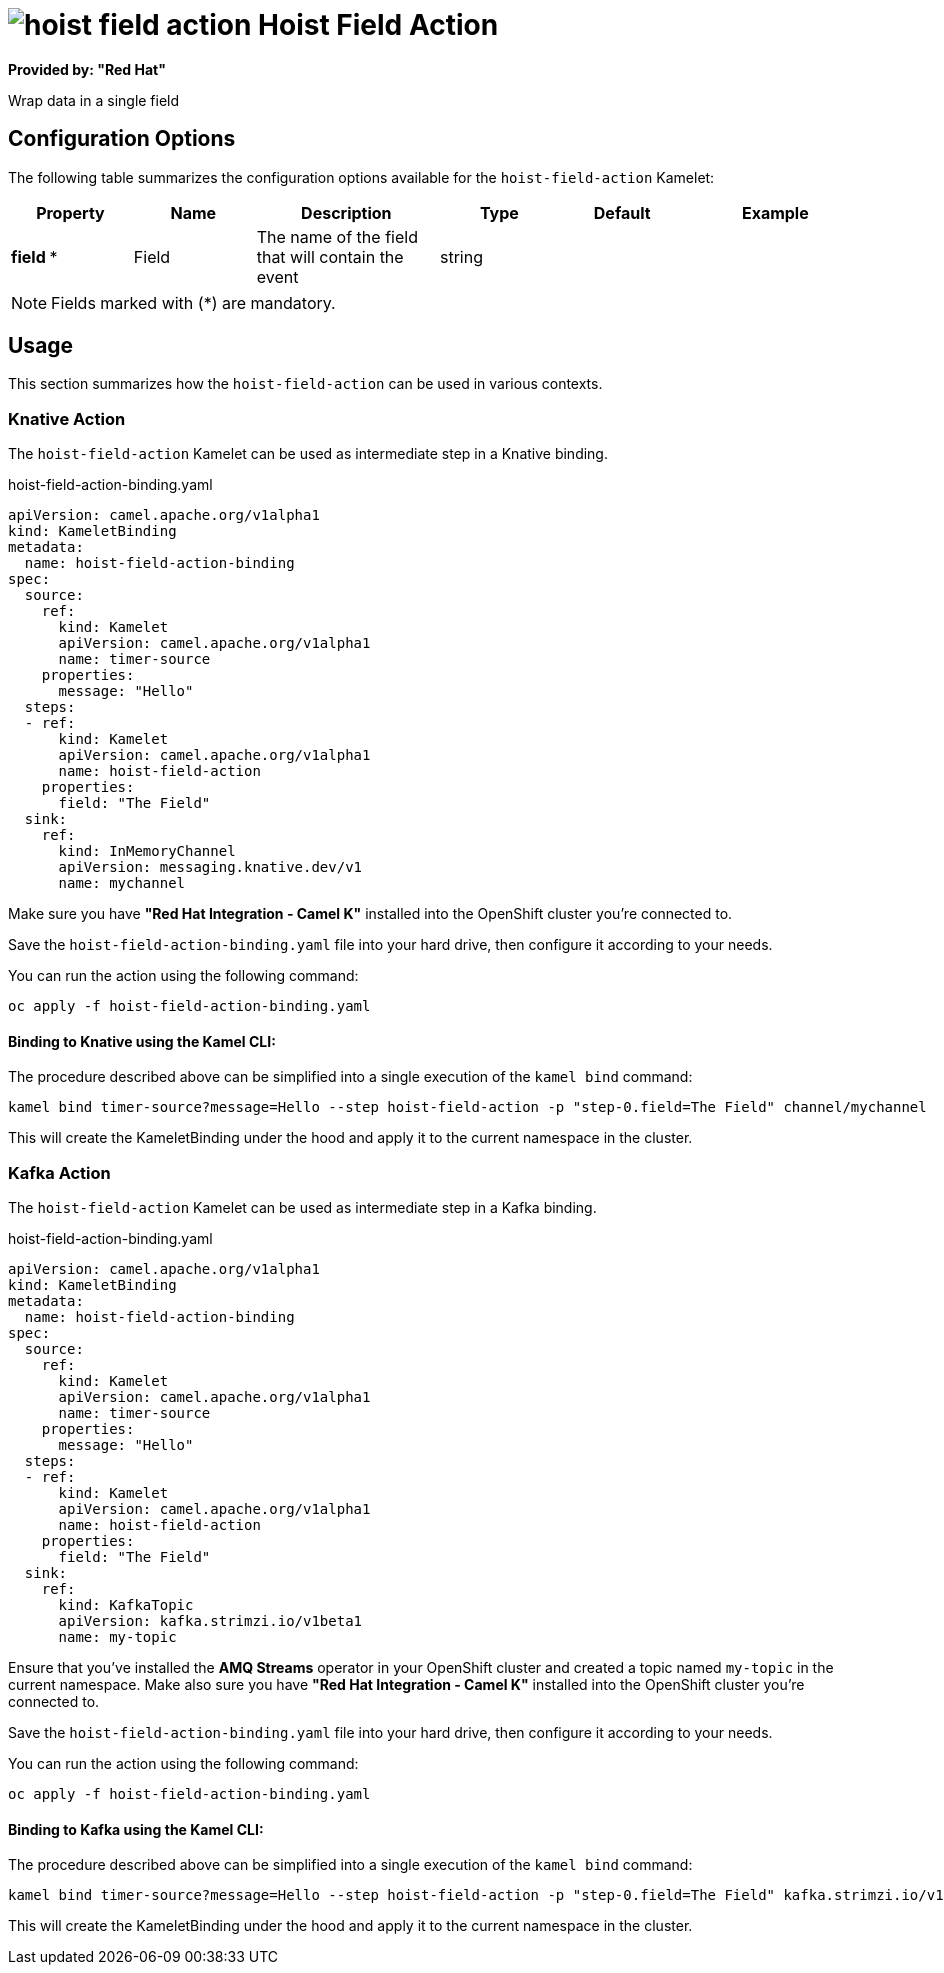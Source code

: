 // THIS FILE IS AUTOMATICALLY GENERATED: DO NOT EDIT
= image:kamelets/hoist-field-action.svg[] Hoist Field Action

*Provided by: "Red Hat"*

Wrap data in a single field

== Configuration Options

The following table summarizes the configuration options available for the `hoist-field-action` Kamelet:
[width="100%",cols="2,^2,3,^2,^2,^3",options="header"]
|===
| Property| Name| Description| Type| Default| Example
| *field {empty}* *| Field| The name of the field that will contain the event| string| | 
|===

NOTE: Fields marked with ({empty}*) are mandatory.

== Usage

This section summarizes how the `hoist-field-action` can be used in various contexts.

=== Knative Action

The `hoist-field-action` Kamelet can be used as intermediate step in a Knative binding.

.hoist-field-action-binding.yaml
[source,yaml]
----
apiVersion: camel.apache.org/v1alpha1
kind: KameletBinding
metadata:
  name: hoist-field-action-binding
spec:
  source:
    ref:
      kind: Kamelet
      apiVersion: camel.apache.org/v1alpha1
      name: timer-source
    properties:
      message: "Hello"
  steps:
  - ref:
      kind: Kamelet
      apiVersion: camel.apache.org/v1alpha1
      name: hoist-field-action
    properties:
      field: "The Field"
  sink:
    ref:
      kind: InMemoryChannel
      apiVersion: messaging.knative.dev/v1
      name: mychannel

----

Make sure you have *"Red Hat Integration - Camel K"* installed into the OpenShift cluster you're connected to.

Save the `hoist-field-action-binding.yaml` file into your hard drive, then configure it according to your needs.

You can run the action using the following command:

[source,shell]
----
oc apply -f hoist-field-action-binding.yaml
----

==== *Binding to Knative using the Kamel CLI:*

The procedure described above can be simplified into a single execution of the `kamel bind` command:

[source,shell]
----
kamel bind timer-source?message=Hello --step hoist-field-action -p "step-0.field=The Field" channel/mychannel
----

This will create the KameletBinding under the hood and apply it to the current namespace in the cluster.

=== Kafka Action

The `hoist-field-action` Kamelet can be used as intermediate step in a Kafka binding.

.hoist-field-action-binding.yaml
[source,yaml]
----
apiVersion: camel.apache.org/v1alpha1
kind: KameletBinding
metadata:
  name: hoist-field-action-binding
spec:
  source:
    ref:
      kind: Kamelet
      apiVersion: camel.apache.org/v1alpha1
      name: timer-source
    properties:
      message: "Hello"
  steps:
  - ref:
      kind: Kamelet
      apiVersion: camel.apache.org/v1alpha1
      name: hoist-field-action
    properties:
      field: "The Field"
  sink:
    ref:
      kind: KafkaTopic
      apiVersion: kafka.strimzi.io/v1beta1
      name: my-topic

----

Ensure that you've installed the *AMQ Streams* operator in your OpenShift cluster and created a topic named `my-topic` in the current namespace.
Make also sure you have *"Red Hat Integration - Camel K"* installed into the OpenShift cluster you're connected to.

Save the `hoist-field-action-binding.yaml` file into your hard drive, then configure it according to your needs.

You can run the action using the following command:

[source,shell]
----
oc apply -f hoist-field-action-binding.yaml
----

==== *Binding to Kafka using the Kamel CLI:*

The procedure described above can be simplified into a single execution of the `kamel bind` command:

[source,shell]
----
kamel bind timer-source?message=Hello --step hoist-field-action -p "step-0.field=The Field" kafka.strimzi.io/v1beta1:KafkaTopic:my-topic
----

This will create the KameletBinding under the hood and apply it to the current namespace in the cluster.

// THIS FILE IS AUTOMATICALLY GENERATED: DO NOT EDIT

